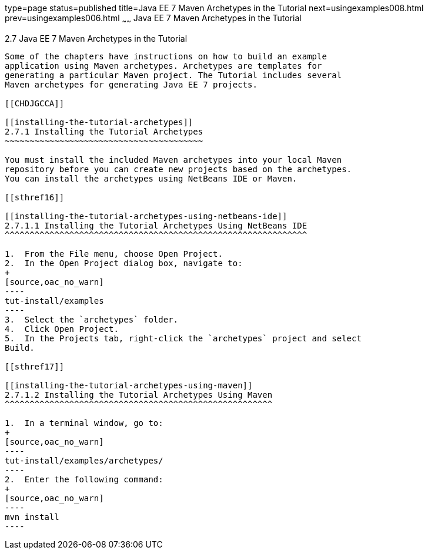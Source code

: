 type=page
status=published
title=Java EE 7 Maven Archetypes in the Tutorial
next=usingexamples008.html
prev=usingexamples006.html
~~~~~~
Java EE 7 Maven Archetypes in the Tutorial
==========================================

[[CIHBHEFF]]

[[java-ee-7-maven-archetypes-in-the-tutorial]]
2.7 Java EE 7 Maven Archetypes in the Tutorial
----------------------------------------------

Some of the chapters have instructions on how to build an example
application using Maven archetypes. Archetypes are templates for
generating a particular Maven project. The Tutorial includes several
Maven archetypes for generating Java EE 7 projects.

[[CHDJGCCA]]

[[installing-the-tutorial-archetypes]]
2.7.1 Installing the Tutorial Archetypes
~~~~~~~~~~~~~~~~~~~~~~~~~~~~~~~~~~~~~~~~

You must install the included Maven archetypes into your local Maven
repository before you can create new projects based on the archetypes.
You can install the archetypes using NetBeans IDE or Maven.

[[sthref16]]

[[installing-the-tutorial-archetypes-using-netbeans-ide]]
2.7.1.1 Installing the Tutorial Archetypes Using NetBeans IDE
^^^^^^^^^^^^^^^^^^^^^^^^^^^^^^^^^^^^^^^^^^^^^^^^^^^^^^^^^^^^^

1.  From the File menu, choose Open Project.
2.  In the Open Project dialog box, navigate to:
+
[source,oac_no_warn]
----
tut-install/examples
----
3.  Select the `archetypes` folder.
4.  Click Open Project.
5.  In the Projects tab, right-click the `archetypes` project and select
Build.

[[sthref17]]

[[installing-the-tutorial-archetypes-using-maven]]
2.7.1.2 Installing the Tutorial Archetypes Using Maven
^^^^^^^^^^^^^^^^^^^^^^^^^^^^^^^^^^^^^^^^^^^^^^^^^^^^^^

1.  In a terminal window, go to:
+
[source,oac_no_warn]
----
tut-install/examples/archetypes/
----
2.  Enter the following command:
+
[source,oac_no_warn]
----
mvn install
----


